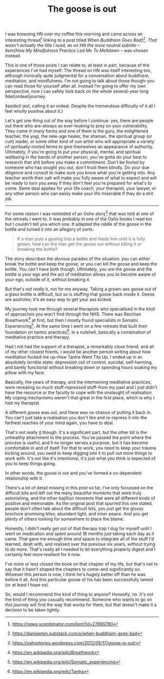 #+TITLE: The goose is out
:PROPERTIES:
:CREATED: [2021-07-20]
:CATEGORY: personal
:END:

I was browsing HN over my coffee this morning and came across an interesting thread[fn:1] linking to a post titled /When Buddhism Goes Bad}[fn:2]. That wasn't actually the title I read, as on HN the more neutral subtitle -- ◊em{How My Mindfulness Practice Led Me To Meltdown/ -- was chosen instead.

This is one of those posts I can relate to, at least in part, because of the experiences I've had myself. The thread on HN was itself interesting too, although ironically quite judgmental for a conversation about buddhism, meditation, and mindfulness. I'm not going to talk about those though--you can read those for yourself after all. Instead I'm going to offer my own perspective, now I can safely look back on the whole several-year long ◊del{ordeal}journey.

◊aside{I jest, calling it an ordeal. Despite the tremendous difficulty of it all I feel wholly positive about it.}

Let's get one thing out of the way before I continue: yes, there are people out there who are--always as ever--looking to prey on your vulnerability. They come in many forms and one of them is the guru, the enlightened teacher, the yogi, the new-age healer, the shaman, the spiritual group (or cult) leader, or some other kind of con artist who will appropriate a variety of spiritually-rooted terms to give themselves an appearance of authority. Ultimately, if you're going to put your physical, mental, and spiritual wellbeing in the hands of another person, you've gotta do your best to research that shit before you make a commitment. Don't be fooled by someone who has sought you out, don't trust them blindly. Do your due diligence and consult to make sure you know what you're getting into. Any teacher worth their salt will make you fully aware of what to expect and will be ready to turn you away if they don't feel you're prepared for what's to come. Same deal applies for your life coach, your therapist, your lawyer, or any other person who can easily make your life miserable if they do a shit job.

-----

For some reason I was reminded of an Osho story[fn:3] that was told at one of the retreats I went to. It was probably in one of the Osho books I read too but I couldn't tell you which one. It adapted the riddle of the goose in the bottle and turned it into an allegory of sorts.

#+begin_quote
If a man puts a gosling into a bottle and feeds him until it is fully grown, how can the man get the goose out without killing it or breaking the bottle?
#+end_quote

The story describes the obvious paradox of the situation: you can either break the bottle and keep the goose, or you can kill the goose and keep the bottle. You can't have both though. Ultimately, you are the goose and the bottle is your ego and the act of meditation allows you to become aware of your ego, outside of it, without breaking it.

But that's not /really/ it, not for me anyway. Taking a grown-ass goose out of a glass bottle is difficult, but so is stuffing that goose back inside it. Geese are assholes; it's an easy way to get your ass kicked.

My journey took me through several therapists who specialised in the kind of approaches you won't find through the NHS. There was Reichian Breathwork[fn:4] at first, but then I mostly found specialists in Somatic Experiencing[fn:5]. At the same time I went on a few retreats that built their foundation on tantric practices[fn:6]. In a nutshell, basically a combination of meditative practice and therapy.

Had I not had the support of a therapist, a remarkably close friend, and all of my other closest frients, I would be another person writing about how meditation fucked me up--How Tantra Went Tits Up. I ended up in an absolutely /terrible/ state: depression out of control, suicidal, self-harming, and barely functional without breaking down or spending hours soaking my pillow with my face.

Basically, the years of therapy, and the intertwining meditative practices, were revealing so much stuff--/repressed/ stuff--from my past and I just didn't have the resource or the faculty to cope with the onslaught of realisation. My coping mechanisms weren't that great in the first place, which is why I had my therapist.

A different goose was out, and there was no chance of putting it back in. You can't just take a realisation you don't like and re-repress it into the farthest reaches of your mind again, you have to deal.

That's not really _it_ though. It's a significant part, but the other bit is the unhealthy attachment to the process. You've passed the point where the process is useful, and it no longer serves a purpose, but it has become comfortable in and of itself. For that to work, you need to keep your trauma kicking around, you need to keep digging into it to pull out more things to work with. It's not like it's intentional, it's just what you think is expected of you to keep things going. 

In other words, the goose is out and you've formed a co-dependent relationship with it.

There's a lot of detail missing in this post so far, I've only focussed on the difficult bits and left out the many beautiful moments that were truly astonishing, and the other bajillion moments that were all different kinds of positive and memorable. As the original post that spurred this one stated, people don't often talk about the difficult bits, you just get the glossy brochure promising bliss, abundant light, and inner peace. And you get plenty of others looking for somewhere to place the blame.

Honestly, I didn't really get out of that therapy trap I dug for myself until I went on medication and spent around 18 months just taking each day as it came. That gave me enough time and space to integrate all of the stuff I'd learned, dealt with, and realised over the previous six years, without trying to /do more/. That's really all I needed to let everything properly digest and I certainly feel more resilient for it now.

I've more or less closed the book on that chapter of my life, but that's not to say that it hasn't shaped the chapters to come--and significantly so. Whoever this person is now, I think he's hugely better off than he was before it all. And this particular goose of his has been successfully tamed (or at least I hope so).

So, would I recommend this kind of thing to anyone? Honestly, no. It's not the kind of thing you casually recommend. Someone who wants to go on this journey will find the way that works for them, but that doesn't make it a decision to be taken lightly.


[fn:1] https://news.ycombinator.com/item?id=27890790
[fn:2] https://danlawton.substack.com/p/when-buddhism-goes-bad
[fn:3] https://oshostories.wordpress.com/2012/05/17/goose-is-out/
[fn:4] https://en.wikipedia.org/wiki/Breathwork
[fn:5] https://en.wikipedia.org/wiki/Somatic_experiencing
[fn:6] https://en.wikipedia.org/wiki/Tantra

